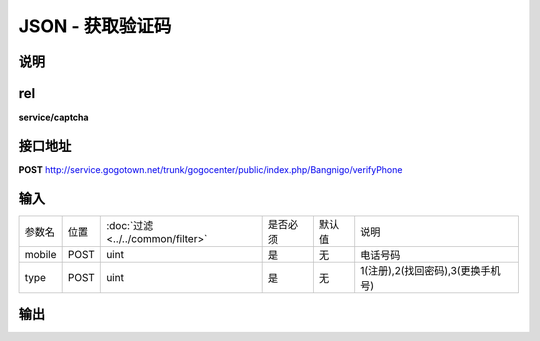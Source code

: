 JSON - 获取验证码
--------------------

说明
^^^^^^^^^

rel
^^^^^^^^^

**service/captcha**


接口地址
^^^^^^^^^^^

**POST** `<http://service.gogotown.net/trunk/gogocenter/public/index.php/Bangnigo/verifyPhone>`_

输入
^^^^^^^^^^^^^

========== ========== =================================== ============= ========== ====================================
参数名      位置        :doc:`过滤 <../../common/filter>`   是否必须        默认值       说明
---------- ---------- ----------------------------------- ------------- ---------- ------------------------------------
mobile       POST         uint                                 是           无          电话号码
type         POST         uint                                 是           无          1(注册),2(找回密码),3(更换手机号)
========== ========== =================================== ============= ========== ====================================

输出
^^^^^^^^^

.. code-block:: javascript
    :linenos:

    {
        "sys_status": 1,
        "api_status": 1,
        "info": "发送验证码成功",
    }

